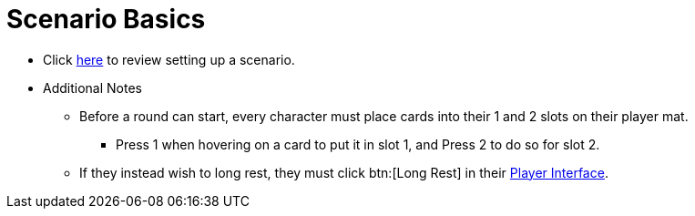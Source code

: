 = Scenario Basics

* Click xref:campaign:start.adoc[here] to review setting up a scenario.
* Additional Notes
** Before a round can start, every character must place cards into their 1 and 2 slots on their player mat.
*** Press 1 when hovering on a card to put it in slot 1, and Press 2 to do so for slot 2.
** If they instead wish to long rest, they must click btn:[Long Rest] in their xref:engine:interface/interfaces.adoc#player_interface[Player Interface].

